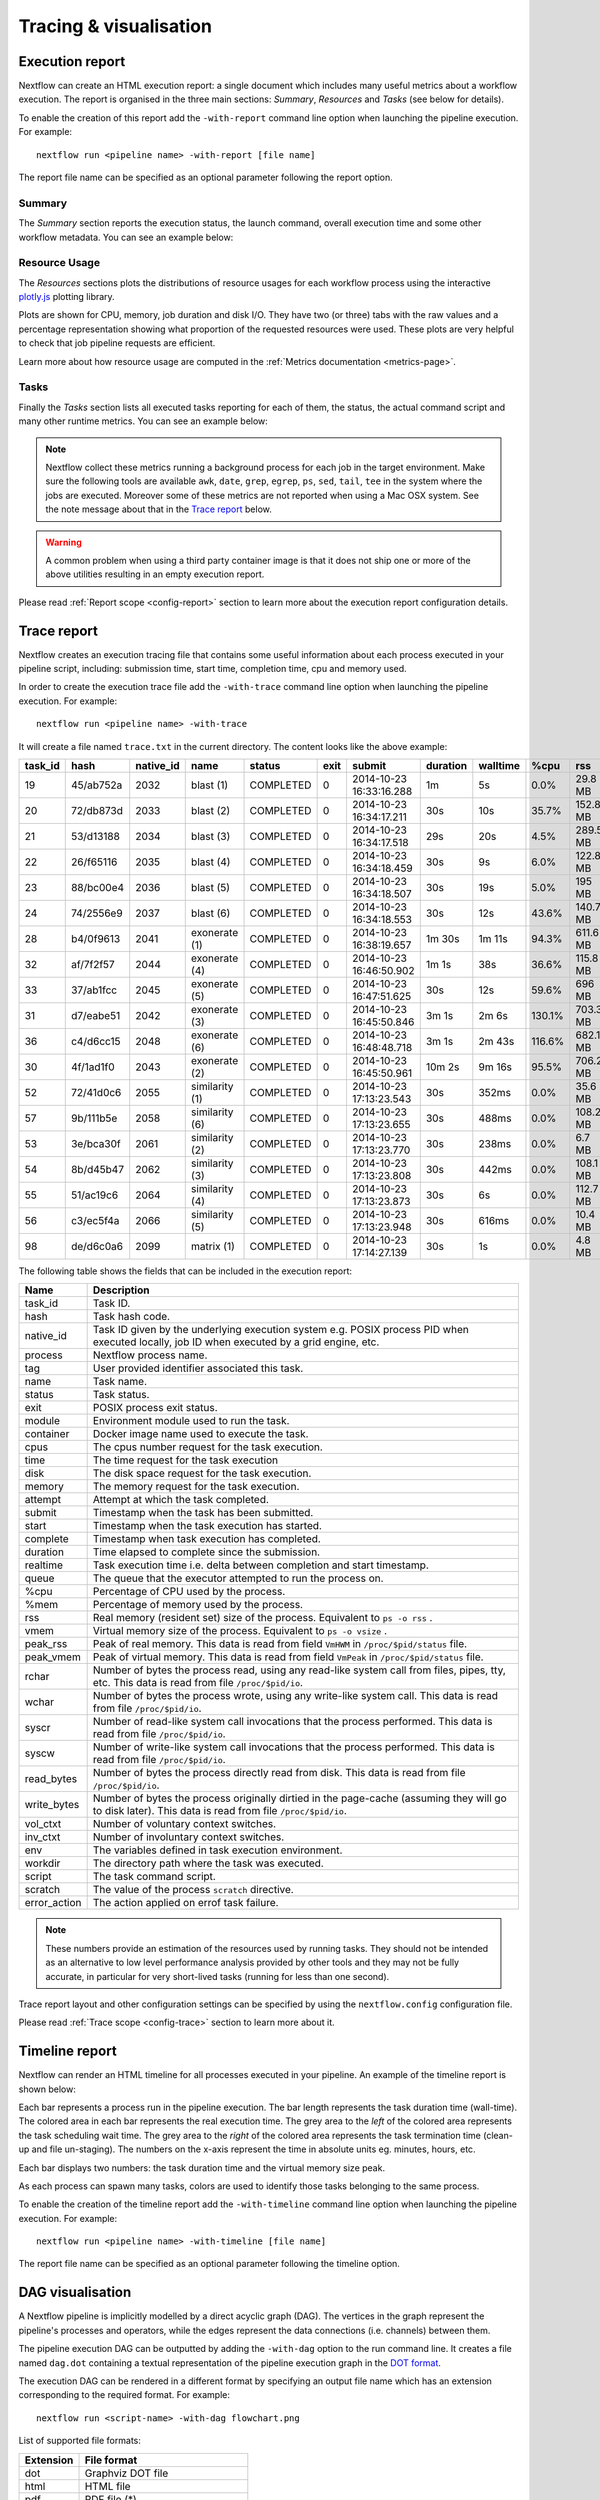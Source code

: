 .. _perfanalysis-page:

***********************
Tracing & visualisation
***********************

.. _execution-report:

Execution report
================

Nextflow can create an HTML execution report: a single document which includes many useful metrics
about a workflow execution. The report is organised in the three main sections: `Summary`, `Resources` and `Tasks`
(see below for details).

To enable the creation of this report add the ``-with-report`` command line option when launching the pipeline
execution. For example::

  nextflow run <pipeline name> -with-report [file name]

The report file name can be specified as an optional parameter following the report option.


Summary
-------

The `Summary` section reports the execution status, the launch command, overall execution time and some
other workflow metadata. You can see an example below:

.. image:: images/report-summary-min.png


Resource Usage
---------------

The `Resources` sections plots the distributions of resource usages for each workflow process
using the interactive `plotly.js  <https://plot.ly/javascript/>`_ plotting library.

Plots are shown for CPU, memory, job duration and disk I/O. They have two (or three) tabs with the raw values and a percentage representation showing what proportion of the requested resources
were used. These plots are very helpful to check that job pipeline requests are efficient.

.. image:: images/report-resource-cpu.png

Learn more about how resource usage are computed in the :ref:`Metrics documentation <metrics-page>`.

Tasks
-----

Finally the `Tasks` section lists all executed tasks reporting for each of them, the status, the actual command script
and many other runtime metrics. You can see an example below:

.. image:: images/report-tasks-min.png


.. note:: Nextflow collect these metrics running a background process for each job in the target environment.
  Make sure the following tools are available ``awk``, ``date``, ``grep``, ``egrep``, ``ps``, ``sed``, ``tail``, ``tee`` in the
  system where the jobs are executed. Moreover some of these metrics are not reported when using a Mac OSX system. See the note
  message about that in the `Trace report`_ below.

.. warning:: A common problem when using a third party container image is that it does not ship one or more of the
  above utilities resulting in an empty execution report.

Please read :ref:`Report scope <config-report>` section to learn more about the execution report configuration details.

.. _trace-report:

Trace report
============

Nextflow creates an execution tracing file that contains some useful information about each process executed in your pipeline
script, including: submission time, start time, completion time, cpu and memory used.

In order to create the execution trace file add the ``-with-trace`` command line option when launching the pipeline execution.
For example::

  nextflow run <pipeline name> -with-trace

It will create a file named ``trace.txt`` in the current directory. The content looks like the above example:

======= ========= ========= =============== =========== ======== ======================= =========== =========== ======= =========== =========== =========== ===========
task_id hash      native_id   name          status      exit     submit                  duration    walltime    %cpu    rss         vmem        rchar       wchar
======= ========= ========= =============== =========== ======== ======================= =========== =========== ======= =========== =========== =========== ===========
19      45/ab752a 2032      blast (1)       COMPLETED   0        2014-10-23 16:33:16.288 1m          5s          0.0%    29.8 MB     354 MB      33.3 MB     0
20      72/db873d 2033      blast (2)       COMPLETED   0        2014-10-23 16:34:17.211 30s         10s         35.7%   152.8 MB    428.1 MB    192.7 MB    1 MB
21      53/d13188 2034      blast (3)       COMPLETED   0        2014-10-23 16:34:17.518 29s         20s         4.5%    289.5 MB    381.6 MB    33.3 MB     0
22      26/f65116 2035      blast (4)       COMPLETED   0        2014-10-23 16:34:18.459 30s         9s          6.0%    122.8 MB    353.4 MB    33.3 MB     0
23      88/bc00e4 2036      blast (5)       COMPLETED   0        2014-10-23 16:34:18.507 30s         19s         5.0%    195 MB      395.8 MB    65.3 MB     121 KB
24      74/2556e9 2037      blast (6)       COMPLETED   0        2014-10-23 16:34:18.553 30s         12s         43.6%   140.7 MB    432.2 MB    192.7 MB    182.7 MB
28      b4/0f9613 2041      exonerate (1)   COMPLETED   0        2014-10-23 16:38:19.657 1m 30s      1m 11s      94.3%   611.6 MB    693.8 MB    961.2 GB    6.1 GB
32      af/7f2f57 2044      exonerate (4)   COMPLETED   0        2014-10-23 16:46:50.902 1m 1s       38s         36.6%   115.8 MB    167.8 MB    364 GB      5.1 GB
33      37/ab1fcc 2045      exonerate (5)   COMPLETED   0        2014-10-23 16:47:51.625 30s         12s         59.6%   696 MB      734.6 MB    354.3 GB    420.4 MB
31      d7/eabe51 2042      exonerate (3)   COMPLETED   0        2014-10-23 16:45:50.846 3m 1s       2m 6s       130.1%  703.3 MB    760.9 MB    1.1 TB      28.6 GB
36      c4/d6cc15 2048      exonerate (6)   COMPLETED   0        2014-10-23 16:48:48.718 3m 1s       2m 43s      116.6%  682.1 MB    743.6 MB    868.5 GB    42 GB
30      4f/1ad1f0 2043      exonerate (2)   COMPLETED   0        2014-10-23 16:45:50.961 10m 2s      9m 16s      95.5%   706.2 MB    764 MB      1.6 TB      172.4 GB
52      72/41d0c6 2055      similarity (1)  COMPLETED   0        2014-10-23 17:13:23.543 30s         352ms       0.0%    35.6 MB     58.3 MB     199.3 MB    7.9 MB
57      9b/111b5e 2058      similarity (6)  COMPLETED   0        2014-10-23 17:13:23.655 30s         488ms       0.0%    108.2 MB    158 MB      317.1 MB    9.8 MB
53      3e/bca30f 2061      similarity (2)  COMPLETED   0        2014-10-23 17:13:23.770 30s         238ms       0.0%    6.7 MB      29.6 MB     190 MB      91.2 MB
54      8b/d45b47 2062      similarity (3)  COMPLETED   0        2014-10-23 17:13:23.808 30s         442ms       0.0%    108.1 MB    158 MB      832 MB      565.6 MB
55      51/ac19c6 2064      similarity (4)  COMPLETED   0        2014-10-23 17:13:23.873 30s         6s          0.0%    112.7 MB    162.8 MB    4.9 GB      3.9 GB
56      c3/ec5f4a 2066      similarity (5)  COMPLETED   0        2014-10-23 17:13:23.948 30s         616ms       0.0%    10.4 MB     34.6 MB     238 MB      8.4 MB
98      de/d6c0a6 2099      matrix (1)      COMPLETED   0        2014-10-23 17:14:27.139 30s         1s          0.0%    4.8 MB      42 MB       240.6 MB    79 KB
======= ========= ========= =============== =========== ======== ======================= =========== =========== ======= =========== =========== =========== ===========

.. _trace-fields:

The following table shows the fields that can be included in the execution report:

======================= ===============
Name                    Description
======================= ===============
task_id                 Task ID.
hash                    Task hash code.
native_id               Task ID given by the underlying execution system e.g. POSIX process PID when executed locally, job ID when executed by a grid engine, etc.
process                 Nextflow process name.
tag                     User provided identifier associated this task.
name                    Task name.
status                  Task status.
exit                    POSIX process exit status.
module                  Environment module used to run the task.
container               Docker image name used to execute the task.
cpus                    The cpus number request for the task execution.
time                    The time request for the task execution
disk                    The disk space request for the task execution.
memory                  The memory request for the task execution.
attempt                 Attempt at which the task completed.
submit                  Timestamp when the task has been submitted.
start                   Timestamp when the task execution has started.
complete                Timestamp when task execution has completed.
duration                Time elapsed to complete since the submission.
realtime                Task execution time i.e. delta between completion and start timestamp.
queue                   The queue that the executor attempted to run the process on.
%cpu                    Percentage of CPU used by the process.
%mem                    Percentage of memory used by the process.
rss                     Real memory (resident set) size of the process. Equivalent to ``ps -o rss`` .
vmem                    Virtual memory size of the process. Equivalent to ``ps -o vsize`` .
peak_rss                Peak of real memory. This data is read from field ``VmHWM`` in ``/proc/$pid/status`` file.
peak_vmem               Peak of virtual memory. This data is read from field ``VmPeak`` in ``/proc/$pid/status`` file.
rchar                   Number of bytes the process read, using any read-like system call from files, pipes, tty, etc. This data is read from file ``/proc/$pid/io``.
wchar                   Number of bytes the process wrote, using any write-like system call. This data is read from file ``/proc/$pid/io``.
syscr                   Number of read-like system call invocations that the process performed. This data is read from file ``/proc/$pid/io``.
syscw                   Number of write-like system call invocations that the process performed. This data is read from file ``/proc/$pid/io``.
read_bytes              Number of bytes the process directly read from disk. This data is read from file ``/proc/$pid/io``.
write_bytes             Number of bytes the process originally dirtied in the page-cache (assuming they will go to disk later). This data is read from file ``/proc/$pid/io``.
vol_ctxt                Number of voluntary context switches.
inv_ctxt                Number of involuntary context switches.
env                     The variables defined in task execution environment.
workdir                 The directory path where the task was executed.
script                  The task command script.
scratch                 The value of the process ``scratch`` directive.
error_action            The action applied on errof task failure.
======================= ===============

.. note:: These numbers provide an estimation of the resources used by running tasks. They should not be intended as an alternative
  to low level performance analysis provided by other tools and they may not be fully accurate, in particular for very short-lived tasks
  (running for less than one second).

Trace report layout and other configuration settings can be specified by using the ``nextflow.config`` configuration file.

Please read :ref:`Trace scope <config-trace>` section to learn more about it.

.. _timeline-report:

Timeline report
===============

Nextflow can render an HTML timeline for all processes executed in your pipeline. An example of the timeline
report is shown below:

.. image:: images/timeline-min.png


Each bar represents a process run in the pipeline execution. The bar length represents the task duration time (wall-time).
The colored area in each bar represents the real execution time. The grey area to the *left* of the colored area represents
the task scheduling wait time. The grey area to the *right* of the colored area represents the task termination time
(clean-up and file un-staging). The numbers on the x-axis represent the time in absolute units eg. minutes, hours, etc.

Each bar displays two numbers: the task duration time and the virtual memory size peak.

As each process can spawn many tasks, colors are used to identify those tasks belonging to the same process.


To enable the creation of the timeline report add the ``-with-timeline`` command line option when launching the pipeline
execution. For example::

  nextflow run <pipeline name> -with-timeline [file name]

The report file name can be specified as an optional parameter following the timeline option.

.. _dag-visualisation:

DAG visualisation
=================

A Nextflow pipeline is implicitly modelled by a direct acyclic graph (DAG). The vertices in the graph represent
the pipeline's processes and operators, while the edges represent the data connections (i.e. channels) between them.

The pipeline execution DAG can be outputted by adding the ``-with-dag`` option to the run command line.
It creates a file named ``dag.dot`` containing a textual representation of the pipeline execution graph
in the `DOT format <http://www.graphviz.org/content/dot-language>`_.

The execution DAG can be rendered in a different format by specifying an output file name which has an extension
corresponding to the required format. For example::

    nextflow run <script-name> -with-dag flowchart.png


List of supported file formats:

============ ====================
Extension     File format
============ ====================
dot           Graphviz DOT file
html          HTML file
pdf           PDF file (*)
png           PNG file (*)
svg           SVG file (*)
gexf          Graph Exchange XML file (Gephi)
============ ====================

.. warning:: The file formats marked with a `*` require the `Graphviz <http://www.graphviz.org>`_ tool installed
  in your computer.

The DAG produced by Nextflow for the `Shootstrap <https://github.com/cbcrg/shootstrap/>`_ pipeline:

.. image:: images/dag.png

.. _weblog-service:

Weblog via HTTP
===============

Nextflow is able to send detailed workflow execution metadata and runtime statistics to a HTTP endpoint.
To enable this feature use  the ``-with-weblog`` as shown below::

  nextflow run <pipeline name> -with-weblog [url]

Workflow events are sent as HTTP POST requests to the given URL. The message is formatted using the
following JSON structure::

   {
        "runName": <run name>,
        "runId": <uuid>,
        "event": <started|process_submitted|process_started|process_completed|error|completed>,
        "utcTime": <UTC timestamp>,
        "trace": { ... },
        "metadata": { ... }
   }

The JSON object contains the following attributes:

================== ================
Attribute          Description
================== ================
runName            The workflow execution run name.
runId              The workflow execution unique ID.
event              The workflow execution event. One of ``started``, ``process_submitted``, ``process_started``, ``process_completed``, ``error``, ``completed``.
utcTime            The UTC timestamp in ISO 8601 format.
trace              A process runtime information as described in the :ref:`trace fields<trace-fields>` section. This attribute is only provided for the following events: ``process_submitted``, ``process_started``, ``process_completed``, ``error``.
metadata           The workflow metadata including the :ref:`config manifest<config-manifest>`. For a list of all fields, have a look at the bottom message examples. This attribute is only provided for the following events: ``started``, ``completed``.
================== ================

.. warning::
  The content of the ``trace`` attribute depends on the settings for the `Trace report <trace-report>`_ defined in the
  ``nextflow.config`` file. See the :ref:`Trace configuration<config-trace>` section to learn more.


Weblog Started example message
------------------------------

When a workflow execution is started, a message like the following is posted to the specified end-point. Be aware that the
properties in the parameter scope will look different for your workflow. This is an example output from the ``nf-core/hlatyping``
pipeline with the weblog feature enabled::


  {
    "runName": "friendly_pesquet",
    "runId": "170aa09c-105f-49d0-99b4-8eb6a146e4a7",
    "event": "started",
    "utcTime": "2018-10-07T11:42:08Z",
    "metadata": {
            "params": {
                "container": "nfcore/hlatyping:1.1.4",
                "help": false,
                "outdir": "results",
                "bam": true,
                "singleEnd": false,
                "single-end": false,
                "reads": "data/test*{1,2}.fq.gz",
                "seqtype": "dna",
                "solver": "glpk",
                "igenomes_base": "./iGenomes",
                "multiqc_config": "/Users/sven1103/.nextflow/assets/nf-core/hlatyping/conf/multiqc_config.yaml",
                "clusterOptions": false,
                "cluster-options": false,
                "enumerations": 1,
                "beta": 0.009,
                "prefix": "hla_run",
                "base_index": "/Users/sven1103/.nextflow/assets/nf-core/hlatyping/data/indices/yara/hla_reference_",
                "index": "/Users/sven1103/.nextflow/assets/nf-core/hlatyping/data/indices/yara/hla_reference_dna",
                "custom_config_version": "master",
                "custom_config_base": "https://raw.githubusercontent.com/nf-core/configs/master"
            },
            "workflow": {
                "start": "2019-03-25T12:09:52Z",
                "projectDir": "/Users/sven1103/.nextflow/assets/nf-core/hlatyping",
                "manifest": {
                    "nextflowVersion": ">=18.10.1",
                    "defaultBranch": "master",
                    "version": "1.1.4",
                    "homePage": "https://github.com/nf-core/hlatyping",
                    "gitmodules": null,
                    "description": "Precision HLA typing from next-generation sequencing data.",
                    "name": "nf-core/hlatyping",
                    "mainScript": "main.nf",
                    "author": null
                },
                "complete": null,
                "profile": "docker,test",
                "homeDir": "/Users/sven1103",
                "workDir": "/Users/sven1103/git/nextflow/work",
                "container": "nfcore/hlatyping:1.1.4",
                "commitId": "4bcced898ee23600bd8c249ff085f8f88db90e7c",
                "errorMessage": null,
                "repository": "https://github.com/nf-core/hlatyping.git",
                "containerEngine": "docker",
                "scriptFile": "/Users/sven1103/.nextflow/assets/nf-core/hlatyping/main.nf",
                "userName": "sven1103",
                "launchDir": "/Users/sven1103/git/nextflow",
                "runName": "shrivelled_cantor",
                "configFiles": [
                    "/Users/sven1103/.nextflow/assets/nf-core/hlatyping/nextflow.config"
                ],
                "sessionId": "7f344978-999c-480d-8439-741bc7520f6a",
                "errorReport": null,
                "scriptId": "2902f5aa7f297f2dccd6baebac7730a2",
                "revision": "master",
                "exitStatus": null,
                "commandLine": "./launch.sh run nf-core/hlatyping -profile docker,test -with-weblog 'http://localhost:4567'",
                "nextflow": {
                              "version": "19.03.0-edge",
                              "build": 5137,
                              "timestamp": "2019-03-28T14:46:55Z"
                            },
                },
                "stats": {
                    "computeTimeFmt": "(a few seconds)",
                    "cachedCount": 0,
                    "cachedDuration": 0,
                    "failedDuration": 0,
                    "succeedDuration": 0,
                    "failedCount": 0,
                    "cachedPct": 0.0,
                    "cachedCountFmt": "0",
                    "succeedCountFmt": "0",
                    "failedPct": 0.0,
                    "failedCountFmt": "0",
                    "ignoredCountFmt": "0",
                    "ignoredCount": 0,
                    "succeedPct": 0.0,
                    "succeedCount": 0,
                    "ignoredPct": 0.0
                },
                "resume": false,
                "success": false,
                "scriptName": "main.nf",
                "duration": null
            }
        }
  }


Weblog Completed example message
--------------------------------

Once a process is completed, a message like the following is posted to the specified end-point::

  {
    "runName": "friendly_pesquet",
    "runId": "170aa09c-105f-49d0-99b4-8eb6a146e4a7",
    "event": "process_completed",
    "utcTime": "2018-10-07T11:45:30Z",
    "trace": {
        "task_id": 2,
        "status": "COMPLETED",
        "hash": "a1/0024fd",
        "name": "make_ot_config",
        "exit": 0,
        "submit": 1538912529498,
        "start": 1538912529629,
        "process": "make_ot_config",
        "tag": null,
        "module": [

        ],
        "container": "nfcore/hlatyping:1.1.1",
        "attempt": 1,
        "script": "\n    configbuilder --max-cpus 2 --solver glpk > config.ini\n    ",
        "scratch": null,
        "workdir": "/home/sven1103/git/hlatyping-workflow/work/a1/0024fd028375e2b601aaed44d112e3",
        "queue": null,
        "cpus": 1,
        "memory": 7516192768,
        "disk": null,
        "time": 7200000,
        "env": "PATH=/home/sven1103/git/hlatyping-workflow/bin:$PATH\n",
        "error_action": null,
        "complete": 1538912730599,
        "duration": 201101,
        "realtime": 69,
        "%cpu": 0.0,
        "%mem": 0.1,
        "vmem": 54259712,
        "rss": 10469376,
        "peak_vmem": 20185088,
        "peak_rss": 574972928,
        "rchar": 7597,
        "wchar": 162,
        "syscr": 16,
        "syscw": 4083712,
        "read_bytes": 4096,
        "write_bytes": 0,
        "native_id": 27185
    }
  }
